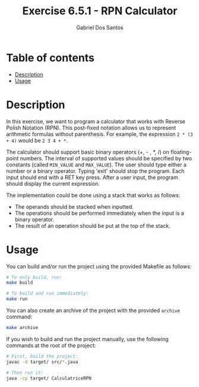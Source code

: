#+TITLE:    Exercise 6.5.1 - RPN Calculator
#+AUTHOR:   Gabriel Dos Santos

* Table of contents
- [[#description][Description]]
- [[#usage][Usage]]

* Description
In this exercise, we want to program a calculator that works with Reverse Polish Notation (RPN). This post-fixed notation allows us to represent arithmetic formulas without parenthesis. For example, the expression ~2 * (3 + 4)~ would be ~2 3 4 + *~.

The calculator should support basic binary operators (+, - , *, /) on floating-point numbers. The interval of supported values should be specified by two constants (called ~MIN_VALUE~ and ~MAX_VALUE~). The user should type either a number or a binary operator. Typing 'exit' should stop the program. Each input should end with a RET key press. After a user input, the program should display the current expression.

The implementation could be done using a stack that works as follows:

- The operands should be stacked when inputted.
- The operations should be performed immediately when the input is a binary operator.
- The result of an operation should be put at the top of the stack.

* Usage
You can build and/or run the project using the provided Makefile as follows:
#+BEGIN_SRC bash
# To only build, run:
make build

# To build and run immediately:
make run
#+END_SRC

You can also create an archive of the project with the provided ~archive~ command:
#+BEGIN_SRC bash
make archive
#+END_SRC

If you wish to build and run the project manually, use the following commands at the root of the project:
#+BEGIN_SRC bash
# First, build the project:
javac -d target/ src/*.java

# Then run it:
java -cp target/ CalculatriceRPN
#+END_SRC
